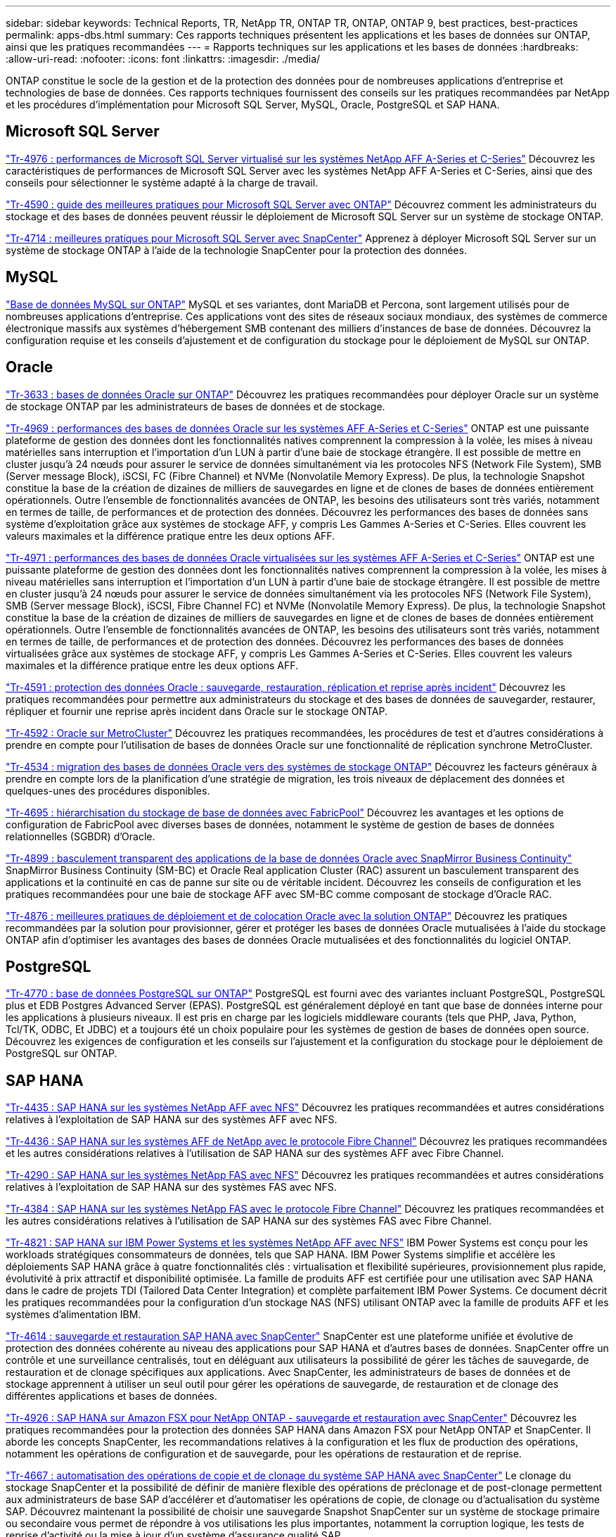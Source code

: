 ---
sidebar: sidebar 
keywords: Technical Reports, TR, NetApp TR, ONTAP TR, ONTAP, ONTAP 9, best practices, best-practices 
permalink: apps-dbs.html 
summary: Ces rapports techniques présentent les applications et les bases de données sur ONTAP, ainsi que les pratiques recommandées 
---
= Rapports techniques sur les applications et les bases de données
:hardbreaks:
:allow-uri-read: 
:nofooter: 
:icons: font
:linkattrs: 
:imagesdir: ./media/


[role="lead"]
ONTAP constitue le socle de la gestion et de la protection des données pour de nombreuses applications d'entreprise et technologies de base de données. Ces rapports techniques fournissent des conseils sur les pratiques recommandées par NetApp et les procédures d'implémentation pour Microsoft SQL Server, MySQL, Oracle, PostgreSQL et SAP HANA.



== Microsoft SQL Server

link:https://www.netapp.com/pdf.html?item=/media/88704-tr-4976-virtualized-microsoft-sql-server-performance-on-netapp-aff-a-series-and-c-series.pdf["Tr-4976 : performances de Microsoft SQL Server virtualisé sur les systèmes NetApp AFF A-Series et C-Series"^]
Découvrez les caractéristiques de performances de Microsoft SQL Server avec les systèmes NetApp AFF A-Series et C-Series, ainsi que des conseils pour sélectionner le système adapté à la charge de travail.

link:https://www.netapp.com/pdf.html?item=/media/8585-tr4590.pdf["Tr-4590 : guide des meilleures pratiques pour Microsoft SQL Server avec ONTAP"^]
Découvrez comment les administrateurs du stockage et des bases de données peuvent réussir le déploiement de Microsoft SQL Server sur un système de stockage ONTAP.

link:https://www.netapp.com/pdf.html?item=/media/12400-tr4714.pdf["Tr-4714 : meilleures pratiques pour Microsoft SQL Server avec SnapCenter"^]
Apprenez à déployer Microsoft SQL Server sur un système de stockage ONTAP à l'aide de la technologie SnapCenter pour la protection des données.



== MySQL

link:https://www.netapp.com/pdf.html?item=/media/16423-tr-4722pdf.pdf["Base de données MySQL sur ONTAP"^]
MySQL et ses variantes, dont MariaDB et Percona, sont largement utilisés pour de nombreuses applications d'entreprise. Ces applications vont des sites de réseaux sociaux mondiaux, des systèmes de commerce électronique massifs aux systèmes d'hébergement SMB contenant des milliers d'instances de base de données. Découvrez la configuration requise et les conseils d'ajustement et de configuration du stockage pour le déploiement de MySQL sur ONTAP.



== Oracle

link:https://www.netapp.com/pdf.html?item=/media/8744-tr3633pdf.pdf["Tr-3633 : bases de données Oracle sur ONTAP"^]
Découvrez les pratiques recommandées pour déployer Oracle sur un système de stockage ONTAP par les administrateurs de bases de données et de stockage.

link:https://www.netapp.com/pdf.html?item=/media/85630-tr-4969.pdf["Tr-4969 : performances des bases de données Oracle sur les systèmes AFF A-Series et C-Series"^]
ONTAP est une puissante plateforme de gestion des données dont les fonctionnalités natives comprennent la compression à la volée, les mises à niveau matérielles sans interruption et l'importation d'un LUN à partir d'une baie de stockage étrangère. Il est possible de mettre en cluster jusqu'à 24 nœuds pour assurer le service de données simultanément via les protocoles NFS (Network File System), SMB (Server message Block), iSCSI, FC (Fibre Channel) et NVMe (Nonvolatile Memory Express). De plus, la technologie Snapshot constitue la base de la création de dizaines de milliers de sauvegardes en ligne et de clones de bases de données entièrement opérationnels. Outre l'ensemble de fonctionnalités avancées de ONTAP, les besoins des utilisateurs sont très variés, notamment en termes de taille, de performances et de protection des données. Découvrez les performances des bases de données sans système d'exploitation grâce aux systèmes de stockage AFF, y compris Les Gammes A-Series et C-Series. Elles couvrent les valeurs maximales et la différence pratique entre les deux options AFF.

link:https://www.netapp.com/pdf.html?item=/media/85629-tr-4971.pdf["Tr-4971 : performances des bases de données Oracle virtualisées sur les systèmes AFF A-Series et C-Series"^]
ONTAP est une puissante plateforme de gestion des données dont les fonctionnalités natives comprennent la compression à la volée, les mises à niveau matérielles sans interruption et l'importation d'un LUN à partir d'une baie de stockage étrangère. Il est possible de mettre en cluster jusqu'à 24 nœuds pour assurer le service de données simultanément via les protocoles NFS (Network File System), SMB (Server message Block), iSCSI, Fibre Channel FC) et NVMe (Nonvolatile Memory Express). De plus, la technologie Snapshot constitue la base de la création de dizaines de milliers de sauvegardes en ligne et de clones de bases de données entièrement opérationnels. Outre l'ensemble de fonctionnalités avancées de ONTAP, les besoins des utilisateurs sont très variés, notamment en termes de taille, de performances et de protection des données. Découvrez les performances des bases de données virtualisées grâce aux systèmes de stockage AFF, y compris Les Gammes A-Series et C-Series. Elles couvrent les valeurs maximales et la différence pratique entre les deux options AFF.

link:https://www.netapp.com/pdf.html?item=/media/19666-tr-4591.pdf["Tr-4591 : protection des données Oracle : sauvegarde, restauration, réplication et reprise après incident"^]
Découvrez les pratiques recommandées pour permettre aux administrateurs du stockage et des bases de données de sauvegarder, restaurer, répliquer et fournir une reprise après incident dans Oracle sur le stockage ONTAP.

link:https://www.netapp.com/pdf.html?item=/media/8583-tr4592.pdf["Tr-4592 : Oracle sur MetroCluster"^]
Découvrez les pratiques recommandées, les procédures de test et d'autres considérations à prendre en compte pour l'utilisation de bases de données Oracle sur une fonctionnalité de réplication synchrone MetroCluster.

link:https://www.netapp.com/pdf.html?item=/media/19750-tr-4534.pdf["Tr-4534 : migration des bases de données Oracle vers des systèmes de stockage ONTAP"^]
Découvrez les facteurs généraux à prendre en compte lors de la planification d'une stratégie de migration, les trois niveaux de déplacement des données et quelques-unes des procédures disponibles.

link:https://www.netapp.com/pdf.html?item=/media/9138-tr4695.pdf["Tr-4695 : hiérarchisation du stockage de base de données avec FabricPool"^]
Découvrez les avantages et les options de configuration de FabricPool avec diverses bases de données, notamment le système de gestion de bases de données relationnelles (SGBDR) d'Oracle.

link:https://www.netapp.com/pdf.html?item=/media/40384-tr-4899.pdf["Tr-4899 : basculement transparent des applications de la base de données Oracle avec SnapMirror Business Continuity"^]
SnapMirror Business Continuity (SM-BC) et Oracle Real application Cluster (RAC) assurent un basculement transparent des applications et la continuité en cas de panne sur site ou de véritable incident. Découvrez les conseils de configuration et les pratiques recommandées pour une baie de stockage AFF avec SM-BC comme composant de stockage d'Oracle RAC.

link:https://www.netapp.com/pdf.html?item=/media/21901-tr-4876.pdf["Tr-4876 : meilleures pratiques de déploiement et de colocation Oracle avec la solution ONTAP"^]
Découvrez les pratiques recommandées par la solution pour provisionner, gérer et protéger les bases de données Oracle mutualisées à l'aide du stockage ONTAP afin d'optimiser les avantages des bases de données Oracle mutualisées et des fonctionnalités du logiciel ONTAP.



== PostgreSQL

link:https://www.netapp.com/pdf.html?item=/media/17140-tr4770.pdf["Tr-4770 : base de données PostgreSQL sur ONTAP"^]
PostgreSQL est fourni avec des variantes incluant PostgreSQL, PostgreSQL plus et EDB Postgres Advanced Server (EPAS). PostgreSQL est généralement déployé en tant que base de données interne pour les applications à plusieurs niveaux. Il est pris en charge par les logiciels middleware courants (tels que PHP, Java, Python, Tcl/TK, ODBC, Et JDBC) et a toujours été un choix populaire pour les systèmes de gestion de bases de données open source. Découvrez les exigences de configuration et les conseils sur l'ajustement et la configuration du stockage pour le déploiement de PostgreSQL sur ONTAP.



== SAP HANA

link:https://docs.netapp.com/us-en/netapp-solutions-sap/bp/saphana_aff_nfs_introduction.html["Tr-4435 : SAP HANA sur les systèmes NetApp AFF avec NFS"]
Découvrez les pratiques recommandées et autres considérations relatives à l'exploitation de SAP HANA sur des systèmes AFF avec NFS.

link:https://docs.netapp.com/us-en/netapp-solutions-sap/bp/saphana_aff_fc_introduction.html["Tr-4436 : SAP HANA sur les systèmes AFF de NetApp avec le protocole Fibre Channel"]
Découvrez les pratiques recommandées et les autres considérations relatives à l'utilisation de SAP HANA sur des systèmes AFF avec Fibre Channel.

link:https://docs.netapp.com/us-en/netapp-solutions-sap/bp/saphana-fas-nfs_introduction.html["Tr-4290 : SAP HANA sur les systèmes NetApp FAS avec NFS"]
Découvrez les pratiques recommandées et autres considérations relatives à l'exploitation de SAP HANA sur des systèmes FAS avec NFS.

link:https://docs.netapp.com/us-en/netapp-solutions-sap/bp/saphana_fas_fc_introduction.html["Tr-4384 : SAP HANA sur les systèmes NetApp FAS avec le protocole Fibre Channel"]
Découvrez les pratiques recommandées et les autres considérations relatives à l'utilisation de SAP HANA sur des systèmes FAS avec Fibre Channel.

link:https://www.netapp.com/pdf.html?item=/media/19887-TR-4821.pdf["Tr-4821 : SAP HANA sur IBM Power Systems et les systèmes NetApp AFF avec NFS"^]
IBM Power Systems est conçu pour les workloads stratégiques consommateurs de données, tels que SAP HANA. IBM Power Systems simplifie et accélère les déploiements SAP HANA grâce à quatre fonctionnalités clés : virtualisation et flexibilité supérieures, provisionnement plus rapide, évolutivité à prix attractif et disponibilité optimisée. La famille de produits AFF est certifiée pour une utilisation avec SAP HANA dans le cadre de projets TDI (Tailored Data Center Integration) et complète parfaitement IBM Power Systems. Ce document décrit les pratiques recommandées pour la configuration d'un stockage NAS (NFS) utilisant ONTAP avec la famille de produits AFF et les systèmes d'alimentation IBM.

link:https://docs.netapp.com/us-en/netapp-solutions-sap/backup/saphana-br-scs-overview.html["Tr-4614 : sauvegarde et restauration SAP HANA avec SnapCenter"]
SnapCenter est une plateforme unifiée et évolutive de protection des données cohérente au niveau des applications pour SAP HANA et d'autres bases de données. SnapCenter offre un contrôle et une surveillance centralisés, tout en déléguant aux utilisateurs la possibilité de gérer les tâches de sauvegarde, de restauration et de clonage spécifiques aux applications. Avec SnapCenter, les administrateurs de bases de données et de stockage apprennent à utiliser un seul outil pour gérer les opérations de sauvegarde, de restauration et de clonage des différentes applications et bases de données.

link:https://docs.netapp.com/us-en/netapp-solutions-sap/backup/amazon-fsx-overview.html["Tr-4926 : SAP HANA sur Amazon FSX pour NetApp ONTAP - sauvegarde et restauration avec SnapCenter"]
Découvrez les pratiques recommandées pour la protection des données SAP HANA dans Amazon FSX pour NetApp ONTAP et SnapCenter. Il aborde les concepts SnapCenter, les recommandations relatives à la configuration et les flux de production des opérations, notamment les opérations de configuration et de sauvegarde, pour les opérations de restauration et de reprise.

link:https://docs.netapp.com/us-en/netapp-solutions-sap/lifecycle/sc-copy-clone-introduction.html["Tr-4667 : automatisation des opérations de copie et de clonage du système SAP HANA avec SnapCenter"]
Le clonage du stockage SnapCenter et la possibilité de définir de manière flexible des opérations de préclonage et de post-clonage permettent aux administrateurs de base SAP d'accélérer et d'automatiser les opérations de copie, de clonage ou d'actualisation du système SAP. Découvrez maintenant la possibilité de choisir une sauvegarde Snapshot SnapCenter sur un système de stockage primaire ou secondaire vous permet de répondre à vos utilisations les plus importantes, notamment la corruption logique, les tests de reprise d'activité ou la mise à jour d'un système d'assurance qualité SAP.

link:https://www.netapp.com/pdf.html?item=/media/17030-tr4719.pdf["Tr-4719 : réplication du système SAP HANA, sauvegarde et restauration avec SnapCenter"^]
Découvrez comment la technologie SnapCenter et le plug-in SAP HANA peuvent être utilisés pour la sauvegarde et la restauration dans un environnement de réplication système SAP HANA.

link:https://docs.netapp.com/us-en/netapp-solutions-sap/lifecycle/sc-copy-clone-introduction.html["Tr-4667 : automatisation des opérations de copie et de clonage du système SAP HANA avec SnapCenter"]
La possibilité de créer des sauvegardes Snapshot NetApp cohérentes au niveau des applications sur la couche de stockage constitue la base des opérations de copie du système et de clonage du système. Les sauvegardes Snapshot basées sur le stockage sont créées à l'aide du plug-in NetApp SnapCenter pour SAP HANA et des interfaces fournies par la base de données SAP HANA. SnapCenter enregistre les sauvegardes Snapshot dans le catalogue de sauvegardes SAP HANA afin que les sauvegardes puissent être utilisées pour la restauration et la restauration, ainsi que pour les opérations de clonage.

link:https://www.netapp.com/pdf.html?item=/media/8584-tr4646pdf.pdf["Tr-4646 : reprise d'activité SAP HANA avec réplication du stockage"^]
Ce document présente les options de reprise d'activité pour SAP HANA. Vous y trouverez des informations détaillées de configuration et une description du cas d'utilisation d'une solution de reprise après incident sur trois sites basée sur la réplication synchrone et asynchrone du stockage SnapMirror. Pour gérer la cohérence des bases de données, la solution décrite utilise SnapCenter avec le plug-in SAP HANA.

link:https://www.netapp.com/pdf.html?item=/media/17050-tr4711pdf.pdf["Tr-4711 : sauvegarde et restauration SAP HANA avec les systèmes de stockage NetApp et le logiciel CommVault"^]
Ce document présente la conception d'une solution NetApp et CommVault pour SAP HANA, qui inclut la technologie de gestion de snapshots CommVault IntelliSnap et la technologie Snapshot. La solution repose sur le stockage NetApp et la suite de protection des données CommVault.

link:https://docs.netapp.com/us-en/netapp-solutions-sap/lifecycle/lama-ansible-introduction.html["Tr-4953 : intégration de la gestion paysage SAP avec Ansible de NetApp"]
SAP Landscape Management (Lama) permet aux administrateurs système SAP d'automatiser les opérations des systèmes SAP, notamment les opérations de clonage, de copie et de mise à jour des systèmes SAP de bout en bout. NetApp propose un ensemble complet de modules Ansible qui permet à SAP Lama d'accéder aux technologies telles que NetApp Snapshot et FlexClone via SAP Lama Automation Studio. Ces technologies contribuent à simplifier et à accélérer les opérations de clonage, de copie et de mise à jour des systèmes SAP. L'intégration peut être utilisée par les clients qui exécutent des solutions de stockage NetApp sur site ou par les clients qui utilisent les services de stockage NetApp dans des fournisseurs de cloud public comme Amazon Web Services, Microsoft Azure ou Google Cloud Platform. Ce document décrit la configuration de SAP Lama avec des fonctionnalités de stockage NetApp pour les opérations de copie de systèmes SAP, de clonage et de mise à jour à l'aide de l'automatisation Ansible.

link:https://docs.netapp.com/us-en/netapp-solutions-sap/lifecycle/libelle-sc-overview.html["Tr-4929 : automatisation des opérations de copie de systèmes SAP avec libelle SystemCopy"]
Libelle SystemCopy est une solution logicielle basée sur l'infrastructure pour créer des copies de paysage et de systèmes entièrement automatisées. Une simple pression sur un bouton permet de mettre à jour les systèmes d'assurance qualité et de test avec de nouvelles données de production. Libelle SystemCopy prend en charge toutes les bases de données classiques et tous les systèmes d'exploitation, et dispose ainsi de ses propres mécanismes de copie pour toutes les plateformes. Parallèlement, elle intègre des procédures de sauvegarde/restauration ou des outils de stockage, tels que les copies NetApp Snapshot et les volumes NetApp FlexClone.
